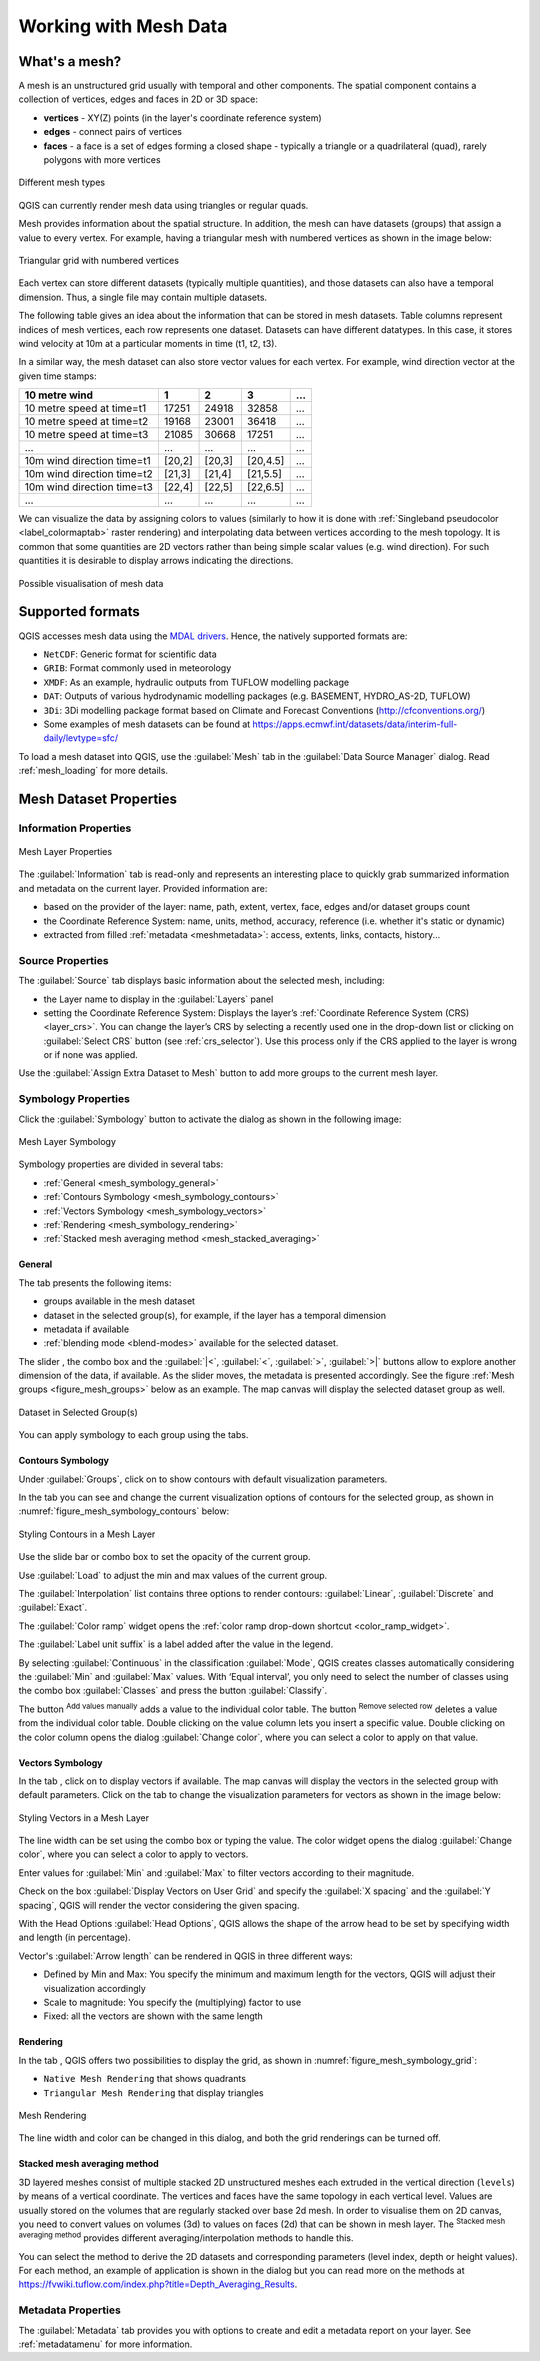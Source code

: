 .. _`label_meshdata`:

***********************
 Working with Mesh Data
***********************

.. only:: html

   .. contents::
      :local:

What's a mesh?
==============

A mesh is an unstructured grid usually with temporal and other components.
The spatial component contains a collection of vertices, edges and faces
in 2D or 3D space:

* **vertices** - XY(Z) points (in the layer's coordinate reference system)
* **edges** - connect pairs of vertices
* **faces** - a face is a set of edges forming a closed shape - typically
  a triangle or a quadrilateral (quad), rarely polygons with more vertices


.. _figure_mesh_grid_types:

.. figure:: img/mesh_grid_types.png
   :align: center

   Different mesh types

QGIS can currently render mesh data using triangles or regular quads.

Mesh provides information about the spatial structure.
In addition, the mesh can have datasets (groups) that assign a value to every vertex.
For example, having a triangular mesh with numbered vertices as shown in the image below:

.. _figure_triangual_grid_with_numered_vertices:

.. figure:: img/triangual_grid_with_numered_vertices.png
   :align: center

   Triangular grid with numbered vertices

Each vertex can store different datasets (typically multiple quantities),
and those datasets can also have a temporal dimension. Thus, a single file may
contain multiple datasets.

The following table gives an idea about the information that can be stored in mesh datasets.
Table columns represent indices of mesh vertices, each row represents one dataset.
Datasets can have different datatypes.
In this case, it stores wind velocity at 10m at a particular moments in time
(t1, t2, t3).

In a similar way, the mesh dataset can also store vector values for each vertex.
For example, wind direction vector at the given time stamps:

=============================== ========= ========= ========= =====
10 metre wind                   1         2         3         ...
=============================== ========= ========= ========= =====
10 metre speed at time=t1       17251     24918     32858     ...
10 metre speed at time=t2       19168     23001     36418     ...
10 metre speed at time=t3       21085     30668     17251     ...
...                             ...       ...       ...       ...
10m wind direction time=t1      [20,2]    [20,3]    [20,4.5]  ...
10m wind direction time=t2      [21,3]    [21,4]    [21,5.5]  ...
10m wind direction time=t3      [22,4]    [22,5]    [22,6.5]  ...
...                             ...       ...       ...       ...
=============================== ========= ========= ========= =====

We can visualize the data by assigning colors to values (similarly to how it is
done with :ref:`Singleband pseudocolor <label_colormaptab>` raster rendering)
and interpolating data between vertices according to the mesh topology.
It is common that some quantities are 2D vectors rather than being
simple scalar values (e.g. wind direction).
For such quantities it is desirable to display arrows indicating the directions.

.. _figure_mesh_visualisation:

.. figure:: img/mesh_visualisation.png
   :align: center

   Possible visualisation of mesh data

.. _mesh_supported_formats:

Supported formats
=================

QGIS accesses mesh data using the `MDAL drivers <https://github.com/lutraconsulting/MDAL>`_.
Hence, the natively supported formats are:

* ``NetCDF``: Generic format for scientific data
* ``GRIB``: Format commonly used in meteorology
* ``XMDF``: As an example, hydraulic outputs from TUFLOW modelling package
* ``DAT``: Outputs of various hydrodynamic modelling packages (e.g. BASEMENT, HYDRO_AS-2D, TUFLOW)
* ``3Di``: 3Di modelling package format based on Climate and Forecast Conventions (http://cfconventions.org/)
* Some examples of mesh datasets can be found at https://apps.ecmwf.int/datasets/data/interim-full-daily/levtype=sfc/


To load a mesh dataset into QGIS, use the |addMeshLayer| :guilabel:`Mesh` tab
in the :guilabel:`Data Source Manager` dialog. Read :ref:`mesh_loading` for
more details.


.. _`label_meshproperties`:

Mesh Dataset Properties
=======================

.. _mesh_information:

Information Properties
----------------------

.. _figure_mesh_info_properties:

.. figure:: img/mesh_info_properties.png
   :align: center

   Mesh Layer Properties

The :guilabel:`Information` tab is read-only and represents an interesting
place to quickly grab summarized information and metadata on the current layer.
Provided information are:

* based on the provider of the layer: name, path, extent, vertex, face, edges
  and/or dataset groups count
* the Coordinate Reference System: name, units, method, accuracy, reference
  (i.e. whether it's static or dynamic)
* extracted from filled :ref:`metadata <meshmetadata>`: access, extents,
  links, contacts, history...

Source Properties
-----------------

The :guilabel:`Source` tab displays basic information about the selected mesh,
including:

* the Layer name to display in the :guilabel:`Layers` panel
* setting the Coordinate Reference System: Displays the layer’s
  :ref:`Coordinate Reference System (CRS) <layer_crs>`. You can change the layer’s CRS by
  selecting a recently used one in the drop-down list or clicking on |setProjection|
  :guilabel:`Select CRS` button (see :ref:`crs_selector`).
  Use this process only if the CRS applied to the layer is wrong or
  if none was applied.

Use the :guilabel:`Assign Extra Dataset to Mesh` button to add more groups
to the current mesh layer.

Symbology Properties
--------------------

Click the |symbology| :guilabel:`Symbology` button to activate the dialog
as shown in the following image:


.. _figure_mesh_symbology:

.. figure:: img/mesh_symbology.png
   :align: center

   Mesh Layer Symbology

Symbology properties are divided in several tabs:

* :ref:`General <mesh_symbology_general>`
* :ref:`Contours Symbology <mesh_symbology_contours>`
* :ref:`Vectors Symbology <mesh_symbology_vectors>`
* :ref:`Rendering <mesh_symbology_rendering>`
* :ref:`Stacked mesh averaging method <mesh_stacked_averaging>`

.. _mesh_symbology_general:

General 
.......

The tab |general| presents the following items:

* groups available in the mesh dataset
* dataset in the selected group(s), for example, if the layer has a temporal dimension
* metadata if available
* :ref:`blending mode <blend-modes>` available for the selected dataset.


The slider |slider|, the combo box |selectString| and the :guilabel:`|<`,
:guilabel:`<`, :guilabel:`>`, :guilabel:`>|` buttons
allow to explore another dimension of the data, if available.
As the slider moves, the metadata is presented accordingly.
See the figure :ref:`Mesh groups <figure_mesh_groups>` below as an example.
The map canvas will display the selected dataset group as well.

.. _figure_mesh_groups:

.. figure:: img/mesh_groups.png
   :align: center

   Dataset in Selected Group(s)



You can apply symbology to each group using the tabs.


.. _mesh_symbology_contours:

Contours Symbology
..................

Under :guilabel:`Groups`, click on |meshcontoursoff| to show contours with
default visualization parameters.

In the tab |meshcontours| you can see and change the current visualization
options of contours for the selected group, as shown in
:numref:`figure_mesh_symbology_contours` below:

.. _figure_mesh_symbology_contours:

.. figure:: img/mesh_symbology_contours.png
   :align: center

   Styling Contours in a Mesh Layer

Use the slide bar or combo box to set the opacity of the current group.

Use :guilabel:`Load` to adjust the min and max values of the current group.

The :guilabel:`Interpolation` list contains three options to render contours:
:guilabel:`Linear`, :guilabel:`Discrete` and :guilabel:`Exact`.

The :guilabel:`Color ramp` widget opens the :ref:`color ramp drop-down shortcut <color_ramp_widget>`.

The :guilabel:`Label unit suffix` is a label added after the value in the legend.

By selecting :guilabel:`Continuous` in the classification :guilabel:`Mode`,
QGIS creates classes automatically considering the :guilabel:`Min` and
:guilabel:`Max` values. With ‘Equal interval’, you only need to select the number of classes
using the combo box :guilabel:`Classes` and press the button :guilabel:`Classify`.

The button |signPlus| :sup:`Add values manually` adds a value
to the individual color table. The button |signMinus| :sup:`Remove selected row`
deletes a value from the individual color table. Double clicking on the value column
lets you insert a specific value. Double clicking on the color column opens the dialog
:guilabel:`Change color`, where you can select a color to apply on that value.


.. _mesh_symbology_vectors:

Vectors Symbology
.................

In the tab |general|, click on |meshcontoursoff| to display vectors if available.
The map canvas will display the vectors in the selected group with default parameters.
Click on the tab |meshvectors| to change the visualization parameters for vectors
as shown in the image below:

.. _figure_mesh_symbology_vector:

.. figure:: img/mesh_symbology_vector.png
   :align: center

   Styling Vectors in a Mesh Layer

The line width can be set using the combo box or typing the value.
The color widget opens the dialog :guilabel:`Change color`,
where you can select a color to apply to vectors.

Enter values for :guilabel:`Min` and :guilabel:`Max` to filter vectors according to their magnitude.

Check on the box |checkbox| :guilabel:`Display Vectors on User Grid` and specify
the :guilabel:`X spacing` and the :guilabel:`Y spacing`,
QGIS will render the vector considering the given spacing.

With the Head Options :guilabel:`Head Options`, QGIS allows the shape of the arrow
head to be set by specifying width and length (in percentage).

Vector's :guilabel:`Arrow length` can be rendered in QGIS in three different ways:

* Defined by Min and Max: You specify the minimum and maximum length for the vectors,
  QGIS will adjust their visualization accordingly
* Scale to magnitude: You specify the (multiplying) factor to use
* Fixed: all the vectors are shown with the same length

.. _mesh_symbology_rendering:

Rendering
.........

In the tab |meshframe|,  QGIS offers two possibilities to display the grid,
as shown in :numref:`figure_mesh_symbology_grid`:

*	``Native Mesh Rendering`` that shows quadrants
*	``Triangular Mesh Rendering`` that display triangles


.. _figure_mesh_symbology_grid:

.. figure:: img/mesh_symbology_grid.png
   :align: center
   
   Mesh Rendering
   
   
The line width and color can be changed in this dialog, and both the grid renderings can be turned off.

.. _mesh_stacked_averaging:

Stacked mesh averaging method
.............................

3D layered meshes consist of multiple stacked 2D unstructured meshes each
extruded in the vertical direction (``levels``) by means of a vertical
coordinate. The vertices and faces have the same topology in each vertical level.
Values are usually stored on the volumes that are regularly stacked over
base 2d mesh. In order to visualise them on 2D canvas, you need to convert
values on volumes (3d) to values on faces (2d) that can be shown in mesh layer.
The |meshAveraging| :sup:`Stacked mesh averaging method` provides different
averaging/interpolation methods to handle this.

You can select the method to derive the 2D datasets and corresponding parameters
(level index, depth or height values). For each method, an example of application
is shown in the dialog but you can read more on the methods at
https://fvwiki.tuflow.com/index.php?title=Depth_Averaging_Results.


.. index:: Metadata, Metadata editor, Keyword
.. _meshmetadata:

Metadata Properties
-------------------

The |editMetadata| :guilabel:`Metadata` tab provides you with options
to create and edit a metadata report on your layer.
See :ref:`metadatamenu` for more information.


.. Substitutions definitions - AVOID EDITING PAST THIS LINE
   This will be automatically updated by the find_set_subst.py script.
   If you need to create a new substitution manually,
   please add it also to the substitutions.txt file in the
   source folder.

.. |3d| image:: /static/common/3d.png
   :width: 1.5em
.. |add| image:: /static/common/mActionAdd.png
   :width: 1.5em
.. |addMeshLayer| image:: /static/common/mActionAddMeshLayer.png
   :width: 1.5em
.. |checkbox| image:: /static/common/checkbox.png
   :width: 1.3em
.. |collapseTree| image:: /static/common/mActionCollapseTree.png
   :width: 1.5em
.. |editMetadata| image:: /static/common/editmetadata.png
   :width: 1.2em
.. |expandTree| image:: /static/common/mActionExpandTree.png
   :width: 1.5em
.. |general| image:: /static/common/general.png
   :width: 1.5em
.. |meshaveraging| image:: /static/common/meshaveraging.png
   :width: 1.5em
.. |meshcontours| image:: /static/common/meshcontours.png
   :width: 1.5em
.. |meshcontoursoff| image:: /static/common/meshcontoursoff.png
   :width: 1.5em
.. |meshframe| image:: /static/common/meshframe.png
   :width: 1.5em
.. |meshvectors| image:: /static/common/meshvectors.png
   :width: 1.5em
.. |refresh| image:: /static/common/mActionRefresh.png
   :width: 1.5em
.. |rendering| image:: /static/common/rendering.png
   :width: 1.5em
.. |selectString| image:: /static/common/selectstring.png
   :width: 2.5em
.. |setProjection| image:: /static/common/mActionSetProjection.png
   :width: 1.5em
.. |signMinus| image:: /static/common/symbologyRemove.png
   :width: 1.5em
.. |signPlus| image:: /static/common/symbologyAdd.png
   :width: 1.5em
.. |slider| image:: /static/common/slider.png
.. |symbology| image:: /static/common/symbology.png
   :width: 2em
.. |unchecked| image:: /static/common/checkbox_unchecked.png
   :width: 1.3em
